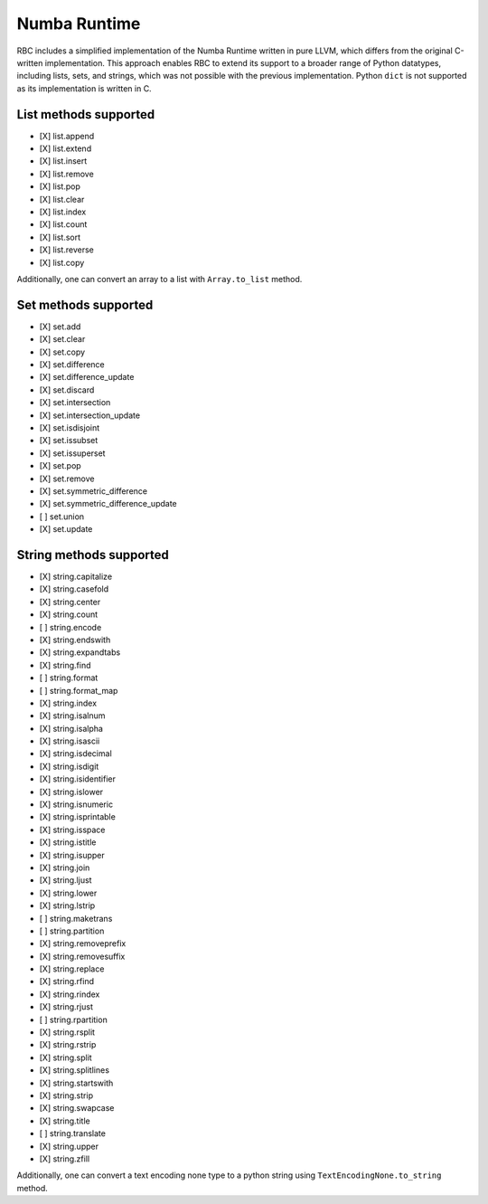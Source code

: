 
Numba Runtime
=============

RBC includes a simplified implementation of the Numba Runtime written in pure
LLVM, which differs from the original C-written implementation. This approach
enables RBC to extend its support to a broader range of Python datatypes,
including lists, sets, and strings, which was not possible with the previous
implementation. Python ``dict`` is not supported as its implementation is
written in C.

List methods supported
----------------------

* [X] list.append
* [X] list.extend
* [X] list.insert
* [X] list.remove
* [X] list.pop
* [X] list.clear
* [X] list.index
* [X] list.count
* [X] list.sort
* [X] list.reverse
* [X] list.copy

Additionally, one can convert an array to a list with ``Array.to_list`` method.


Set methods supported
---------------------

* [X] set.add
* [X] set.clear
* [X] set.copy
* [X] set.difference
* [X] set.difference_update
* [X] set.discard
* [X] set.intersection
* [X] set.intersection_update
* [X] set.isdisjoint
* [X] set.issubset
* [X] set.issuperset
* [X] set.pop
* [X] set.remove
* [X] set.symmetric_difference
* [X] set.symmetric_difference_update
* [ ] set.union
* [X] set.update


String methods supported
------------------------

* [X] string.capitalize
* [X] string.casefold
* [X] string.center
* [X] string.count
* [ ] string.encode
* [X] string.endswith
* [X] string.expandtabs
* [X] string.find
* [ ] string.format
* [ ] string.format_map
* [X] string.index
* [X] string.isalnum
* [X] string.isalpha
* [X] string.isascii
* [X] string.isdecimal
* [X] string.isdigit
* [X] string.isidentifier
* [X] string.islower
* [X] string.isnumeric
* [X] string.isprintable
* [X] string.isspace
* [X] string.istitle
* [X] string.isupper
* [X] string.join
* [X] string.ljust
* [X] string.lower
* [X] string.lstrip
* [ ] string.maketrans
* [ ] string.partition
* [X] string.removeprefix
* [X] string.removesuffix
* [X] string.replace
* [X] string.rfind
* [X] string.rindex
* [X] string.rjust
* [ ] string.rpartition
* [X] string.rsplit
* [X] string.rstrip
* [X] string.split
* [X] string.splitlines
* [X] string.startswith
* [X] string.strip
* [X] string.swapcase
* [X] string.title
* [ ] string.translate
* [X] string.upper
* [X] string.zfill

Additionally, one can convert a text encoding none type to a python string using
``TextEncodingNone.to_string`` method.
